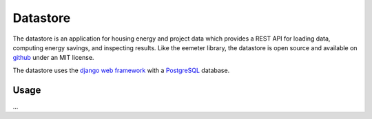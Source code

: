 .. _datastore:

Datastore
---------

The datastore is an application for housing energy and project data which
provides a REST API for loading data, computing energy savings, and
inspecting results. Like the eemeter library, the datastore is open source and
available on `github <https://github.com/impactlab/oeem-energy-datastore>`_
under an MIT license.

The datastore uses the `django web framework <https://djangoproject.com/>`_
with a `PostgreSQL <https://www.postgresql.org/>`_ database.


Usage
^^^^^

...
